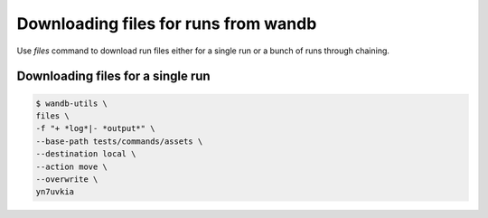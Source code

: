 Downloading files for runs from wandb
================================

Use `files` command to download run files either for a single run or a bunch of runs through chaining.

Downloading files for a single run
----------------------------------

.. code-block:: console

   $ wandb-utils \
   files \
   -f "+ *log*|- *output*" \
   --base-path tests/commands/assets \
   --destination local \
   --action move \
   --overwrite \
   yn7uvkia
